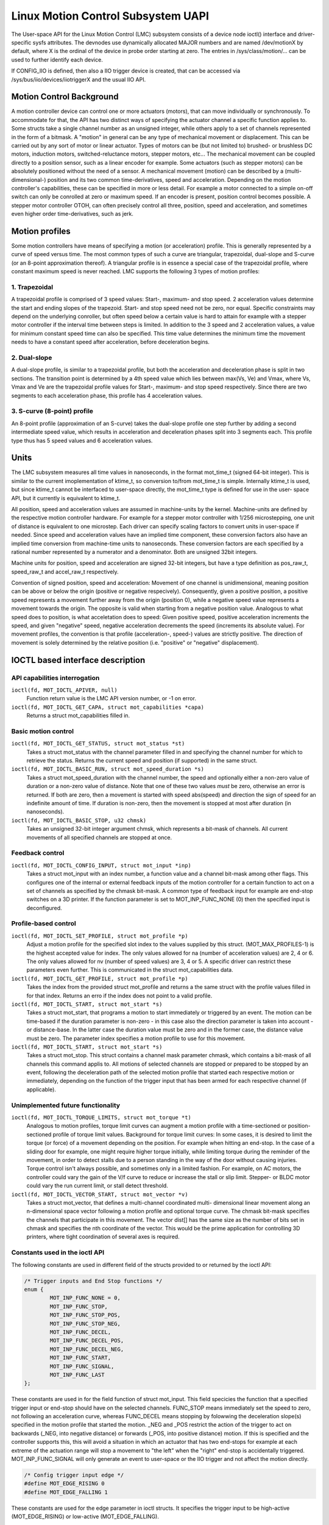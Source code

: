 .. SPDX-License-Identifier: GPL-2.0

===================================
Linux Motion Control Subsystem UAPI
===================================

The User-space API for the Linux Motion Control (LMC) subsystem consists of
a device node ioctl() interface and driver-specific sysfs attributes. The
devnodes use dynamically allocated MAJOR numbers and are named /dev/motionX
by default, where X is the ordinal of the device in probe order starting at
zero. The entries in /sys/class/motion/... can be used to further identify
each device.

If CONFIG_IIO is defined, then also a IIO trigger device is created, that
can be accessed via /sys/bus/iio/devices/iiotriggerX and the usual IIO API.

Motion Control Background
=========================

A motion controller device can control one or more actuators (motors), that
can move individually or synchronously. To accommodate for that, the API
has two distinct ways of specifying the actuator channel a specific function
applies to. Some structs take a single channel number as an unsigned integer,
while others apply to a set of channels represented in the form of a bitmask.
A "motion" in general can be any type of mechanical movement or displacement.
This can be carried out by any sort of motor or linear actuator. Types of
motors can be (but not limited to) brushed- or brushless DC motors, induction
motors, switched-reluctance motors, stepper motors, etc...
The mechanical movement can be coupled directly to a position sensor, such as
a linear encoder for example. Some actuators (such as stepper motors) can be
absolutely positioned without the need of a sensor.
A mechanical movement (motion) can be described by a (multi-dimensional-)
position and its two common time-derivatives, speed and acceleration.
Depending on the motion controller's capabilities, these can be specified in
more or less detail. For example a motor connected to a simple on-off switch
can only be conrolled at zero or maximum speed. If an encoder is present,
position control becomes possible. A stepper motor controller OTOH, can
often precisely control all three, position, speed and acceleration, and
sometimes even higher order time-derivatives, such as jerk.

.. _motion-profiles:

Motion profiles
===============

Some motion controllers have means of specifying a motion (or acceleration)
profile. This is generally represented by a curve of speed versus time. The
most common types of such a curve are triangular, trapezoidal, dual-slope and
S-curve (or an 8-point approximation thereof).
A triangular profile is in essence a special case of the trapezoidal profile,
where constant maximum speed is never reached. LMC supports the following 3
types of motion profiles:

1. Trapezoidal
--------------

A trapezoidal profile is comprised of 3 speed values: Start-, maximum- and
stop speed. 2 acceleration values determine the start and ending slopes of
the trapezoid. Start- and stop speed need not be zero, nor equal. Specific
constraints may depend on the underlying conroller, but often speed below
a certain value is hard to attain for example with a stepper motor controller
if the interval time between steps is limited. In addition to the 3 speed
and 2 acceleration values, a value for minimum constant speed time can also
be specified. This time value determines the minimum time the movement needs
to have a constant speed after acceleration, before deceleration begins.

2. Dual-slope
-------------

A dual-slope profile, is similar to a trapezoidal profile, but both the
acceleration and deceleration phase is split in two sections. The transition
point is determined by a 4th speed value which lies between max(Vs, Ve)
and Vmax, where Vs, Vmax and Ve are the trapezoidal profile values for
Start-, maximum- and stop speed respectively. Since there are two segments
to each acceleration phase, this profile has 4 acceleration values.

3. S-curve (8-point) profile
----------------------------

An 8-point profile (approximation of an S-curve) takes the dual-slope profile
one step further by adding a second intermediate speed value, which results
in acceleration and deceleration phases split into 3 segments each. This
profile type thus has 5 speed values and 6 acceleration values.

Units
=====

The LMC subsystem measures all time values in nanoseconds, in the format
mot_time_t (signed 64-bit integer). This is similar to the current
imoplementation of ktime_t, so conversion to/from mot_time_t is simple.
Internally ktime_t is used, but since ktime_t cannot be interfaced to
user-space directly, the mot_time_t type is defined for use in the user-
space API, but it currently is equivalent to ktime_t.

All position, speed and acceleration values are assumed in machine-units by
the kernel.
Machine-units are defined by the respective motion controller hardware.
For example for a stepper motor controller with 1/256 microstepping,
one unit of distance is equivalent to one microstep. Each driver can specify
scaling factors to convert units in user-space if needed. Since speed and
acceleration values have an implied time component, these conversion factors
also have an implied time conversion from machine-time units to nanoseconds.
These conversion factors are each specified by a rational number represented
by a numerator and a denominator. Both are unsigned 32bit integers.

Machine units for position, speed and acceleration are signed 32-bit integers,
but have a type definition as pos_raw_t, speed_raw_t and accel_raw_t
respectively.

Convention of signed position, speed and acceleration:
Movement of one channel is unidimensional, meaning position can be above or
below the origin (positive or negative respecively). Consequently, given
a positive position, a positive speed represents a movement further away
from the origin (position 0), while a negative speed value represents a
movement towards the origin. The opposite is valid when starting from a
negative position value.
Analogous to what speed does to position, is what acceletation does to speed:
Given positive speed, positive acceleration increments the speed, and given
"negative" speed, negative acceleration decrements the speed (increments its
absolute value).
For movement profiles, the convention is that profile (acceleration-, speed-)
values are strictly positive. The direction of movement is solely determined
by the relative position (i.e. "positive" or "negative" displacement).


IOCTL based interface description
=================================

API capabilities interrogation
------------------------------

``ioctl(fd, MOT_IOCTL_APIVER, null)``
 Function return value is the LMC API version number, or -1 on error.

``ioctl(fd, MOT_IOCTL_GET_CAPA, struct mot_capabilities *capa)``
 Returns a struct mot_capabilities filled in.

Basic motion control
--------------------

``ioctl(fd, MOT_IOCTL_GET_STATUS, struct mot_status *st)``
 Takes a struct mot_status with the channel parameter filled in and
 specifying the channel number for which to retrieve the status.
 Returns the current speed and position (if supported) in the same
 struct.

``ioctl(fd, MOT_IOCTL_BASIC_RUN, struct mot_speed_duration *s)``
 Takes a struct mot_speed_duration with the channel number, the speed and
 optionally either a non-zero value of duration or a non-zero value of
 distance. Note that one of these two values *must* be zero, otherwise
 an error is returned. If both are zero, then a movement is started
 with speed abs(speed) and direction the sign of speed for an indefinite
 amount of time. If duration is non-zero, then the movement is stopped
 at most after duration (in nanoseconds).

``ioctl(fd, MOT_IOCTL_BASIC_STOP, u32 chmsk)``
 Takes an unsigned 32-bit integer argument chmsk, which represents a bit-mask
 of channels. All current movements of all specified channels are stopped at
 once.

Feedback control
----------------

``ioctl(fd, MOT_IOCTL_CONFIG_INPUT, struct mot_input *inp)``
 Takes a struct mot_input with an index number, a function value and a channel
 bit-mask among other flags. This configures one of the internal or external
 feedback inputs of the motion controller for a certain function to act on a
 set of channels as specified by the chmask bit-mask. A common type of feedback
 input for example are end-stop switches on a 3D printer. If the function
 parameter is set to MOT_INP_FUNC_NONE (0) then the specified input is
 deconfigured.

Profile-based control
---------------------

``ioctl(fd, MOT_IOCTL_SET_PROFILE, struct mot_profile *p)``
 Adjust a motion profile for the specified slot index to the values supplied
 by this struct. (MOT_MAX_PROFILES-1) is the highest accepted value for index.
 The only values allowed for na (number of acceleration values) are 2, 4 or 6.
 The only values allowed for nv (number of speed values) are 3, 4 or 5. A
 specific driver can restrict these parameters even further. This is
 communicated in the struct mot_capabilities data.

``ioctl(fd, MOT_IOCTL_GET_PROFILE, struct mot_profile *p)``
 Takes the index from the provided struct mot_profile and returns a the same
 struct with the profile values filled in for that index. Returns an erro if
 the index does not point to a valid profile.

``ioctl(fd, MOT_IOCTL_START, struct mot_start *s)``
 Takes a struct mot_start, that programs a motion to start immediately or
 triggered by an event. The motion can be time-based if the duration parameter
 is non-zero - in this case also the direction parameter is taken into
 account - or distance-base. In the latter case the duration value must be
 zero and in the former case, the distance value must be zero. The parameter
 index specifies a motion profile to use for this movement.

``ioctl(fd, MOT_IOCTL_START, struct mot_start *s)``
 Takes a struct mot_stop. This struct contains a channel mask parameter chmask,
 which contains a bit-mask of all channels this command applis to. All motions
 of selected channels are stopped or prepared to be stopped by an event,
 following the deceleration path of the selected motion profile that started
 each respective motion or immediately, depending on the function of the
 trigger input that has been armed for each respective channel (if applicable).

Unimplemented future functionality
----------------------------------

``ioctl(fd, MOT_IOCTL_TORQUE_LIMITS, struct mot_torque *t)``
 Analogous to motion profiles, torque limit curves can augment a motion profile
 with a time-sectioned or position-sectioned profile of torque limit values.
 Background for torque limit curves: In some cases, it is desired to limit the
 torque (or force) of a movement depending on the position. For example when
 hitting an end-stop. In the case of a sliding door for example, one might
 require higher torque initially, while limiting torque during the reminder of
 the movement, in order to detect stalls due to a person standing in the way
 of the door without causing injuries. Torque control isn't always possible,
 and sometimes only in a limited fashion. For example, on AC motors, the
 controller could vary the gain of the V/f curve to reduce or increase the
 stall or slip limit. Stepper- or BLDC motor could vary the run current limit,
 or stall detect threshold.

``ioctl(fd, MOT_IOCTL_VECTOR_START, struct mot_vector *v)``
 Takes a struct mot_vector, that defines a multi-channel coordinated multi-
 dimensional linear movement along an n-dimensional space vector following a
 motion profile and optional torque curve. The chmask bit-mask specifies the
 channels that participate in this movement. The vector dist[] has the same
 size as the number of bits set in chmask and specifies the nth coordinate
 of the vector. This would be the prime application for controlling 3D
 printers, where tight coordination of several axes is required.

Constants used in the ioctl API
-------------------------------

The following constants are used in different field of the structs provided
to or returned by the ioctl API:

.. code-block:: C

   /* Trigger inputs and End Stop functions */
   enum {
           MOT_INP_FUNC_NONE = 0,
           MOT_INP_FUNC_STOP,
           MOT_INP_FUNC_STOP_POS,
           MOT_INP_FUNC_STOP_NEG,
           MOT_INP_FUNC_DECEL,
           MOT_INP_FUNC_DECEL_POS,
           MOT_INP_FUNC_DECEL_NEG,
           MOT_INP_FUNC_START,
           MOT_INP_FUNC_SIGNAL,
           MOT_INP_FUNC_LAST
   };

These constants are used in for the field function of struct mot_input.
This field specicies the function that a specified trigger input or end-stop
should have on the selected channels. FUNC_STOP means immediately set the
speed to zero, not following an acceleration curve, whereas FUNC_DECEL means
stopping by folowwing the deceleration slope(s) specified in the motion
profile that started the motion. _NEG and _POS restrict the action of the
trigger to act on backwards (_NEG, into negative distance) or forwards (_POS,
into positive distance) motion. If this is specified and the controller
supports this, this will avoid a situation in which an actuator that has
two end-stops for example at each extreme of the actuation range will stop
a movement to "the left" when the "right" end-stop is accidentally triggered.
MOT_INP_FUNC_SIGNAL will only generate an event to user-space or the IIO
trigger and not affect the motion directly.

.. code-block:: C

   /* Config trigger input edge */
   #define MOT_EDGE_RISING 0
   #define MOT_EDGE_FALLING 1

These constants are used for the edge parameter in ioctl structs. It specifies
the trigger input to be high-active (MOT_EDGE_RISING) or low-active
(MOT_EDGE_FALLING).

.. code-block:: C

   /* Start/Stop conditions */
   enum {
           MOT_WHEN_IMMEDIATE = 0,
           MOT_WHEN_INT_TRIGGER,
           MOT_WHEN_EXT_TRIGGER,
           MOT_WHEN_NEXT,
           MOT_WHEN_LAST
   };

Each parameter called "when" in the ioctl structs can potentially take one
of the MOT_WHEN_xxx values. INT_TRIGGER will execute the corresponding action
on an internal trigger signal, while EXT_TRIGGER will execute the
corresponding action on an external trigger signal (GPIO specified in fwnode).
MOT_WHEN_NEXT makes it possible to prepare a new motion that will start when
the currently active motion ends. By listening to poll() events of type
MOT_EVENT_TARGET and then sending the next motion start command with
MOT_WHEN_NEXT, it is possible to produce an uninterrupted stream of
consecutive movements. In that case MOT_EVENT_TARGET correspondes to the
end of the preceding motion that ended when the current "next" motion is
started, freeing the slot for the new "next" motion after that.

.. code-block:: C

   /* Event types */
   enum {
           MOT_EVENT_NONE = 0,
           MOT_EVENT_TARGET,
           MOT_EVENT_STOP,
           MOT_EVENT_INPUT,
           MOT_EVENT_STALL,
           MOT_EVENT_ERROR,
           MOT_EVENT_LAST
   };

These are constants for the event field of struct mot_event. See below for
a description of events ingeneral. The type of events reported to user space
are "target reached" (MOT_EVENT_TARGET), "stopped by internal trigger"
(MOT_EVENT_STOP), "external trigger" (MOT_EVENT_INPUT) or different fault
conditions (stall or generic error event). MOT_EVENT_STALL can be produced by
some motion controllers that can react to motor stalls in a natural way, for
example in the case of force-based obstacle- or end stop detection.

.. code-block:: C

   #define MOT_DIRECTION_LEFT 0
   #define MOT_DIRECTION_RIGHT 1

These constants are used for specifying direction of movement. LEFT in this
case means decreasing position value, while RIGHT is increasing position
value.

Structs used in the ioctl API
-----------------------------

.. code-block:: C

   #define MOT_FEATURE_SPEED	BIT(0)
   #define MOT_FEATURE_ACCEL	BIT(1)
   #define MOT_FEATURE_ENCODER	BIT(2)
   #define MOT_FEATURE_PROFILE	BIT(3)
   #define MOT_FEATURE_VECTOR	BIT(4)

   enum motion_device_type {
           MOT_TYPE_DC_MOTOR,
           MOT_TYPE_AC_MOTOR,
           MOT_TYPE_STEPPER,
           MOT_TYPE_BLDC,
           MOT_TYPE_SRM,
           MOT_TYPE_LINEAR,
           MOT_TYPE_LAST
   };

   struct mot_capabilities {
           __u32 features;
           __u8 type;
           __u8 num_channels;
           __u8 num_int_triggers;
           __u8 num_ext_triggers;
           __u8 max_profiles;
           __u8 max_vpoints;
           __u8 max_apoints;
           __u8 reserved1;
           __u32 subdiv;
           __u32 speed_conv_mul;
           __u32 speed_conv_div;
           __u32 accel_conv_mul;
           __u32 accel_conv_div;
           __u32 reserved2;
   };

The field ``features`` is a bit-mask of MOT_FEATURE_XX flags. The feature
SPEED means that the motion controller supports adjustable speed. All but the
most simple (on/off switch) controllers will have this bit set.
ACCEL means that the motion controller supports specifying acceleration
values. Not that this is not sufficient to indicate that motion profiles can
be used.
ENCODER meaans that the motion controller has a built-in or fixed connected
position encoder. If this bit is set, the position values returned by
MOT_IOCTL_GET_STATUS can be assumed to be accurate. I.e. slip and/or skipped
steps are properly taken into account.
PROFILE means that the motion controller supports setting motion profiles.
How many profiles, and how many speed and/or acceleration values are supported
is inticated by the fields ``max_profiles``, ``max_vpoints`` and
``max_apoints``.
The field ``type`` can take any of the values MOT_TYPE_XX and is only
informative. The fields ``num_channels``, ``num_int_triggers`` and
``num_ext_triggers`` specify the supported number of channels, internal
triggers and configured external triggers respectively.
The field ``subdiv`` can have a different meaning, depending on the type of
motion controller. For example for stepper motors, this typically indicates
the microstepping divider. If this number is not 1, this means that the value
of distance divided by ``subdiv`` will give the amount of machine-natural
mechanical units of distance (whole steps in case of a stepper motor).
The 4 different ``_conv_`` fields specify two rational conversion factors for
speed and acceleration respectively. All unit conversions of speed and
acceleration are done in user-space. The kernel only provides these numbers
to user-space as part of physical characteristics of the motion controller.
If the driver does not specify these values, or they lack a defined meaning,
all four of these fields will have a value of 1, so no zero-division can
happen and the conversion is just 1:1.

.. code-block:: C

   struct mot_speed_duration {
           __u32 channel;
           speed_raw_t speed;
           mot_time_t duration;
           pos_raw_t distance;
           __u32 reserved[3];
   };

This struct is used int the ioctl MOT_IOCTL_BASIC_RUN to start a new motion.
There are different ways of using BASIC_RUN:

 1. Specify only ``channel`` and ``speed``. All other fields are zero. This
    starts a new motion for indefinte amount of time.

 2. Additionally to 1. specify non-zero ``duration``. Starts a timed motion
    that will stop after the specified time.

 3. Additionally to 1. specify non-zero ``distance``. Starts a motion until
    the position specified by distance from starting point is reached.

Non zero values for both ``duration`` and ``distance`` will result in an
error (-EINVAL).

.. code-block:: C

   struct mot_status {
           __u32 channel;
           pos_raw_t position;
           speed_raw_t speed;
           __u32 local_inputs;
   };

This struct is used for the ioctl MOT_IOCTL_GET_STATUS. The caller needs to
set the field ``channel`` to the channel number it wants to request status
information from. After a successful call, the field ``speed`` will contain
the current speed of movement of the channel, and ``position`` will contain
the actual position if this is supported by the hardware. The field
``local_inputs`` contains a bit-mask of the state of all internal trigger
inputs.

.. code-block:: C

   struct mot_input {
           __u32 index;
           __u8 external;
           __u8 edge;
           __u8 reserved[2];
           __u32 function;
           channel_mask_t chmask;
   };

This struct is used for configuring internal or external trigger inputs. The
input ``index`` is specific to the flag ``external``. This means that internal
and external trigger inputs can have the same ``index`` value. The exact
``index`` value for internal inputs is determined by the driver and should be
enumerated from 0 onwards. For external GPIO intputs the index number is the
order in which they appear in the fwnode (DT property "gpios").
``edge`` indicates the polarity of the input electrical signal,
MOT_EDGE_FALLING or MOT_EDGE_RISING. Please note, that any GPIO polarity is
also applied. So if a GPIO input is GPIO_ACTIVE_LOW and ``edge`` is
MOT_EDGE_FALLING, the resulting trigger will occur on the rising edge of the
electrical input signal.
``function`` takes any of the MOT_INP_FUNC_XX values mentioned above.
``chmask`` is a bit-mask of all motion channels this input will affect.

.. code-block:: C

   struct mot_profile {
           __u32 index;
           mot_time_t tvmax;
           mot_time_t tvzero;
           __u8 na;
           __u8 nv;
           __u8 reserved[2];
           accel_raw_t acc[MOT_MAX_ACCELPTS];
           speed_raw_t vel[MOT_MAX_SPEEDPTS];
   };

Used to define a motion profile. See :ref:`motion-profiles` for a general
explanation of motion profiles. ``nv`` and ``na`` are the number of valid
entries in the ``velp[]`` and ``acc[]`` arrays respectively. ``tvmax`` is the
minimum amount of time the constant (maximum) speed needs to be maintained
after ending the acceleration phase, and before beginning the deceleration
phase. ``tvzero`` is the minimum amount of time the speed needs to be 0,
before a new motion is started in the same direction as the preceding motion.
In other words, analogous to ``tvmax``, a new acceleration with opposite sign
of the preceding deceleration. This time value is not applied if the next
motion is into the opposite direction, since there will be no change in the
sign of the resulting acceleration.

.. code-block:: C

   struct mot_start {
           __u32 channel;
           __u8 direction;
           __u8 index;
           __u8 when;
           __u8 reserved1;
           mot_time_t duration;
           pos_raw_t distance;
           __u32 reserved2;
   };

Used for the MOT_IOCTL_START ioctl. The ``index`` parameter is the index
number of the motion profile that will be used for the motion. ``when``
determines when (under which condition) the motion is started, and takes
the value of any of the MOT_WHEN_XX constants. Like in the case of struct
mot_speed_duration, here also ``duration`` and ``distance`` are mutually
exclusive, meaning that one of both must always be zero.

.. code-block:: C

   struct mot_stop {
           channel_mask_t chmask;
           __u8 when;
           __u8 reserved[3];
   };

This struct is used to schedule a deceleration of a running motion of all
channels specified by ``chmask``, by following the deceleration part of their
respecive motion profiles. ``when`` takes any of the MOT_WHEN_XX constants and
determines the condition that triggers the deceleration.

Event handling with (e)poll/select
----------------------------------

When user-space opens the devnode for reading, (e)poll() can be used to wait
for motion events, using the (E)POLLIN flag. These events can then be read by
calling read() on the file-descriptor with a buffer size equal to the size of
struct mot_event. Make sure the file is opened in non-blocking mode for
for reliable event processing. read() will return -EAGAIN in this case.

.. code-block:: C

   struct mot_event {
           __u32 channel;
           __u8 event;
           __u8 reserved1[3];
           pos_raw_t position;
           speed_raw_t speed;
           mot_time_t timestamp;
           __u32 input_index;
           __u32 reserved2;
   };

``event`` can take any of the MOT_EVENT_XX constants, and is used to determine
the type of event. The values of ``position``, ``speed`` and ``timestamp`` are
the corresponding motion position, speed and time at which the event ocurred.
Not all drivers support reporting a position value. If they don't that field
will always be zero. ``input_index`` is the index number of the external input
(in the case of a MOT_EVENT_INPUT event), or the index number of the internal
input (in the case of a MOT_EVENT_STOP event), that caused the event. For
other event types than MOT_EVENT_INPUT or MOT_EVENT_STOP, this field has no
meaning and will be zero.
